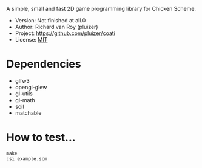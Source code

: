A simple, small and fast 2D game programming library for Chicken Scheme.
- Version: Not finished at all.0
- Author: Richard van Roy (pluizer)
- Project: [[https://github.com/pluizer/coati]]
- License: [[http://opensource.org/licenses/MIT][MIT]]

* Dependencies
- glfw3
- opengl-glew
- gl-utils
- gl-math
- soil
- matchable

* How to test...
: make
: csi example.scm
